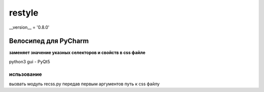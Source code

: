 restyle
=====================

__version__ = '0.8.0'

Велосипед для PyCharm
~~~~~~~~~~~~~~~~~~~~~

**заменяет значение указных  селекторов и свойств в css файле**

python3
gui - PyQt5


испьзование
------------

вызвать модуль recss.py передав первым аргументов путь к css файлу


